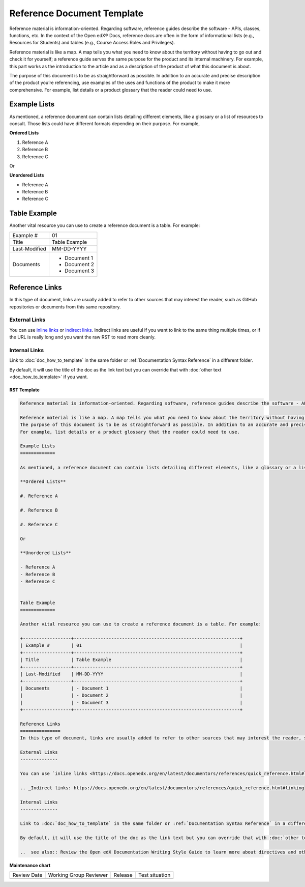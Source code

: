 .. _Reference Document Template:

Reference Document Template
###########################

.. tags:: documentor, reference

Reference material is information-oriented. Regarding software, reference guides describe the software - APIs, classes, functions, etc. In the context of the Open edX® Docs, reference docs are often in the form of informational lists (e.g., Resources for Students) and tables (e.g., Course Access Roles and Privileges).

Reference material is like a map. A map tells you what you need to know about the territory without having to go out and check it for yourself; a reference guide serves the same purpose for the product and its internal machinery. For example, this part works as the introduction to the article and as a description of the product of what this document is about.

The purpose of this document is to be as straightforward as possible. In addition to an accurate and precise description of the product you’re referencing, use examples of the uses and functions of the product to make it more comprehensive.
For example, list details or a product glossary that the reader could need to use.

Example Lists
=============

As mentioned, a reference document can contain lists detailing different elements, like a glossary or a list of resources to consult. Those lists could have different formats depending on their purpose. For example,

**Ordered Lists**

#. Reference A

#. Reference B

#. Reference C

Or

**Unordered Lists**

- Reference A
- Reference B
- Reference C


Table Example
=============

Another vital resource you can use to create a reference document is a table. For example:

+------------------+--------------------------------------------------------------+
| Example #        | 01                                                           |
+------------------+--------------------------------------------------------------+
| Title            | Table Example                                                |
+------------------+--------------------------------------------------------------+
| Last-Modified    | MM-DD-YYYY                                                   |
+------------------+--------------------------------------------------------------+
| Documents        | - Document 1                                                 |
|                  | - Document 2                                                 |
|                  | - Document 3                                                 |
+------------------+--------------------------------------------------------------+

Reference Links
===============
In this type of document, links are usually added to refer to other sources that may interest the reader, such as GitHub repositories or documents from this same repository.

External Links
--------------

You can use `inline links <https://docs.openedx.org/en/latest/documentors/references/quick_reference.html#linking>`_ or `indirect links`_. Indirect links are useful if you want to link to the same thing multiple times, or if the URL is really long and you want the raw RST to read more cleanly.

.. _Indirect links: https://docs.openedx.org/en/latest/documentors/references/quick_reference.html#linking

Internal Links
--------------

Link to :doc:`doc_how_to_template` in the same folder or :ref:`Documentation Syntax Reference` in a different
folder.

By default, it will use the title of the doc as the link text but you can override that with :doc:`other text <doc_how_to_template>` if you want.

..  see also:: Review the Open edX Documentation Writing Style Guide to learn more about directives and other resources for creating your documentation.


RST Template
************

.. code-block:: RST

	Reference material is information-oriented. Regarding software, reference guides describe the software - APIs, classes, functions, etc. In the context of the Open edX® Docs, reference docs are often in the form of informational lists (e.g., Resources for Students) and tables (e.g., Course Access Roles and Privileges).

	Reference material is like a map. A map tells you what you need to know about the territory without having to go out and check it for yourself; a reference guide serves the same purpose for the product and its internal machinery. For example, this part works as the introduction to the article and as a description of the product of what this document is about.
	The purpose of this document is to be as straightforward as possible. In addition to an accurate and precise description of the product you’re referencing, use examples of the uses and functions of the product to make it more comprehensive.
	For example, list details or a product glossary that the reader could need to use.

	Example Lists
	=============

	As mentioned, a reference document can contain lists detailing different elements, like a glossary or a list of resources to consult. Those lists could have different formats depending on their purpose. For example,

	**Ordered Lists**

	#. Reference A

	#. Reference B

	#. Reference C

	Or

	**Unordered Lists**

	- Reference A
	- Reference B
	- Reference C


	Table Example
	=============

	Another vital resource you can use to create a reference document is a table. For example:

	+------------------+--------------------------------------------------------------+
	| Example #        | 01                                                           |
	+------------------+--------------------------------------------------------------+
	| Title            | Table Example                                                |
	+------------------+--------------------------------------------------------------+
	| Last-Modified    | MM-DD-YYYY                                                   |
	+------------------+--------------------------------------------------------------+
	| Documents        | - Document 1                                                 |
	|                  | - Document 2                                                 |
	|                  | - Document 3                                                 |
	+------------------+--------------------------------------------------------------+

	Reference Links
	===============
	In this type of document, links are usually added to refer to other sources that may interest the reader, such as GitHub repositories or documents from this same repository.

	External Links
	--------------

	You can use `inline links <https://docs.openedx.org/en/latest/documentors/references/quick_reference.html#linking>`_ or `indirect links`_. Indirect links are useful if you want to link to the same thing multiple times, or if the URL is really long and you want the raw RST to read more cleanly.

	.. _Indirect links: https://docs.openedx.org/en/latest/documentors/references/quick_reference.html#linking

	Internal Links
	--------------

	Link to :doc:`doc_how_to_template` in the same folder or :ref:`Documentation Syntax Reference` in a different folder.

	By default, it will use the title of the doc as the link text but you can override that with :doc:`other text </doc_how_to_template>` if you want.

	..  see also:: Review the Open edX Documentation Writing Style Guide to learn more about directives and other resources for creating your documentation.

.. seealso::

   :ref:`About Open edX Documentation Standards` (concept)

   :ref:`Concept Document Template` (reference)

   :ref:`Quickstart Document Template` (reference)

   :ref:`How To Document Template` (reference)


**Maintenance chart**

+--------------+-------------------------------+----------------+--------------------------------+
| Review Date  | Working Group Reviewer        |   Release      |Test situation                  |
+--------------+-------------------------------+----------------+--------------------------------+
|              |                               |                |                                |
+--------------+-------------------------------+----------------+--------------------------------+
